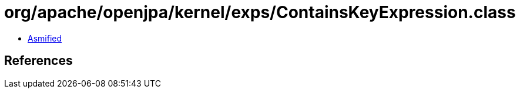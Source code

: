 = org/apache/openjpa/kernel/exps/ContainsKeyExpression.class

 - link:ContainsKeyExpression-asmified.java[Asmified]

== References

